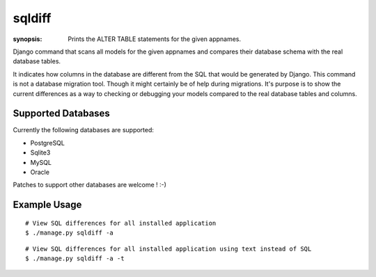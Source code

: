 sqldiff
=======

:synopsis: Prints the ALTER TABLE statements for the given appnames.

Django command that scans all models for the given appnames and compares
their database schema with the real database tables.

It indicates how columns in the database are different from the SQL that would
be generated by Django. This command is not a database migration tool. Though
it might certainly be of help during migrations. It's purpose is to show the
current differences as a way to checking or debugging your models compared to
the real database tables and columns.

Supported Databases
-------------------

Currently the following databases are supported:

* PostgreSQL
* Sqlite3
* MySQL
* Oracle

Patches to support other databases are welcome ! :-)


Example Usage
-------------

::

  # View SQL differences for all installed application
  $ ./manage.py sqldiff -a

::

  # View SQL differences for all installed application using text instead of SQL
  $ ./manage.py sqldiff -a -t
